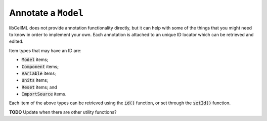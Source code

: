 .. _examples_annotate_model:

Annotate a ``Model``
====================

libCellML does not provide annotation functionality directly, but it can help with some of the things that you might need to know in order to implement your own.
Each annotation is attached to an unique ID locator which can be retrieved and edited.

Item types that may have an ID are:

- :code:`Model` items;
- :code:`Component` items;
- :code:`Variable` items;
- :code:`Units` items;
- :code:`Reset` items; and
- :code:`ImportSource` items.

Each item of the above types can be retrieved using the :code:`id()` function, or set through the :code:`setId()` function.

**TODO** Update when there are other utility functions?
